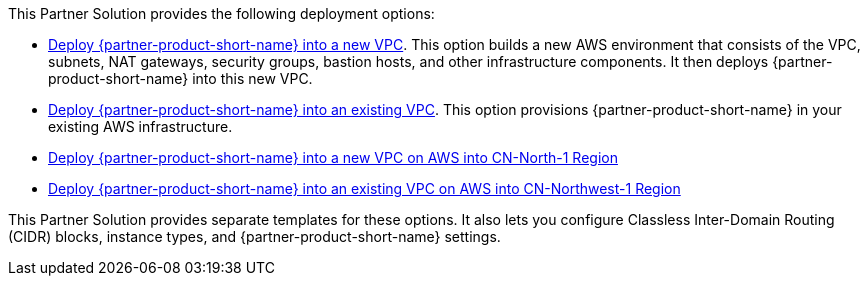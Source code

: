 // Edit this placeholder text as necessary to describe the deployment options.

This Partner Solution provides the following deployment options:

* https://fwd.aws/vW77e[Deploy {partner-product-short-name} into a new VPC^]. This option builds a new AWS environment that consists of the VPC, subnets, NAT gateways, security groups, bastion hosts, and other infrastructure components. It then deploys {partner-product-short-name} into this new VPC.
* https://fwd.aws/XJaW5[Deploy {partner-product-short-name} into an existing VPC^]. This option provisions {partner-product-short-name} in your existing AWS infrastructure.
* https://fwd.aws/eYPQm[Deploy {partner-product-short-name} into a new VPC on AWS into CN-North-1 Region^]
* https://fwd.aws/Ep9b4[Deploy {partner-product-short-name} into an existing VPC on AWS into CN-Northwest-1 Region^]

This Partner Solution provides separate templates for these options. It also lets you configure Classless Inter-Domain Routing (CIDR) blocks, instance types, and {partner-product-short-name} settings.
